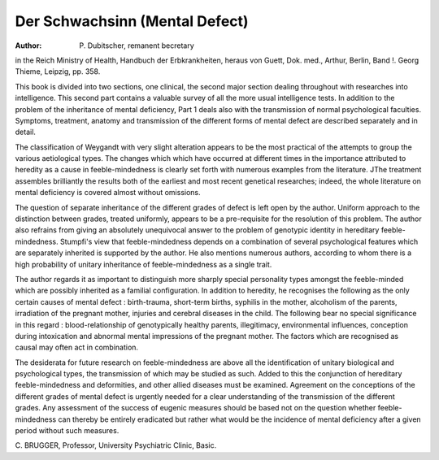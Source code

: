 Der Schwachsinn (Mental Defect)
================================

:Author: P. Dubitscher, remanent becretary
in the Reich Ministry of Health,
Handbuch der Erbkrankheiten, heraus
von Guett, Dok. med., Arthur, Berlin,
Band !. Georg Thieme, Leipzig, pp. 358.

This book is divided into two sections, one
clinical, the second major section dealing
throughout with researches into intelligence.
This second part contains a valuable survey
of all the more usual intelligence tests. In
addition to the problem of the inheritance
of mental deficiency, Part 1 deals also with
the transmission of normal psychological
faculties. Symptoms, treatment, anatomy
and transmission of the different forms of
mental defect are described separately and
in detail.

The classification of Weygandt with very
slight alteration appears to be the most
practical of the attempts to group the
various aetiological types. The changes
which which have occurred at different
times in the importance attributed to
heredity as a cause in feeble-mindedness is
clearly set forth with numerous examples
from the literature. JThe treatment assembles
brilliantly the results both of the earliest and
most recent genetical researches; indeed, the
whole literature on mental deficiency is
covered almost without omissions.

The question of separate inheritance of
the different grades of defect is left open by
the author. Uniform approach to the
distinction between grades, treated
uniformly, appears to be a pre-requisite for
the resolution of this problem. The author
also refrains from giving an absolutely unequivocal answer to the problem of genotypic identity in hereditary feeble-mindedness. Stumpfi's view that feeble-mindedness
depends on a combination of several
psychological features which are separately
inherited is supported by the author. He
also mentions numerous authors, according
to whom there is a high probability of
unitary inheritance of feeble-mindedness as
a single trait.

The author regards it as important to
distinguish more sharply special personality
types amongst the feeble-minded which are
possibly inherited as a familial configuration.
In addition to heredity, he recognises the
following as the only certain causes of
mental defect : birth-trauma, short-term
births, syphilis in the mother, alcoholism of
the parents, irradiation of the pregnant
mother, injuries and cerebral diseases in
the child. The following bear no special
significance in this regard : blood-relationship of genotypically healthy parents,
illegitimacy, environmental influences, conception during intoxication and abnormal
mental impressions of the pregnant mother.
The factors which are recognised as causal
may often act in combination.

The desiderata for future research on
feeble-mindedness are above all the identification of unitary biological and psychological types, the transmission of which may
be studied as such. Added to this the conjunction of hereditary feeble-mindedness
and deformities, and other allied diseases
must be examined. Agreement on the
conceptions of the different grades of mental
defect is urgently needed for a clear understanding of the transmission of the different
grades. Any assessment of the success of
eugenic measures should be based not on the
question whether feeble-mindedness can
thereby be entirely eradicated but rather
what would be the incidence of mental
deficiency after a given period without such
measures.

C. BRUGGER,
Professor, University Psychiatric Clinic,
Basic.
